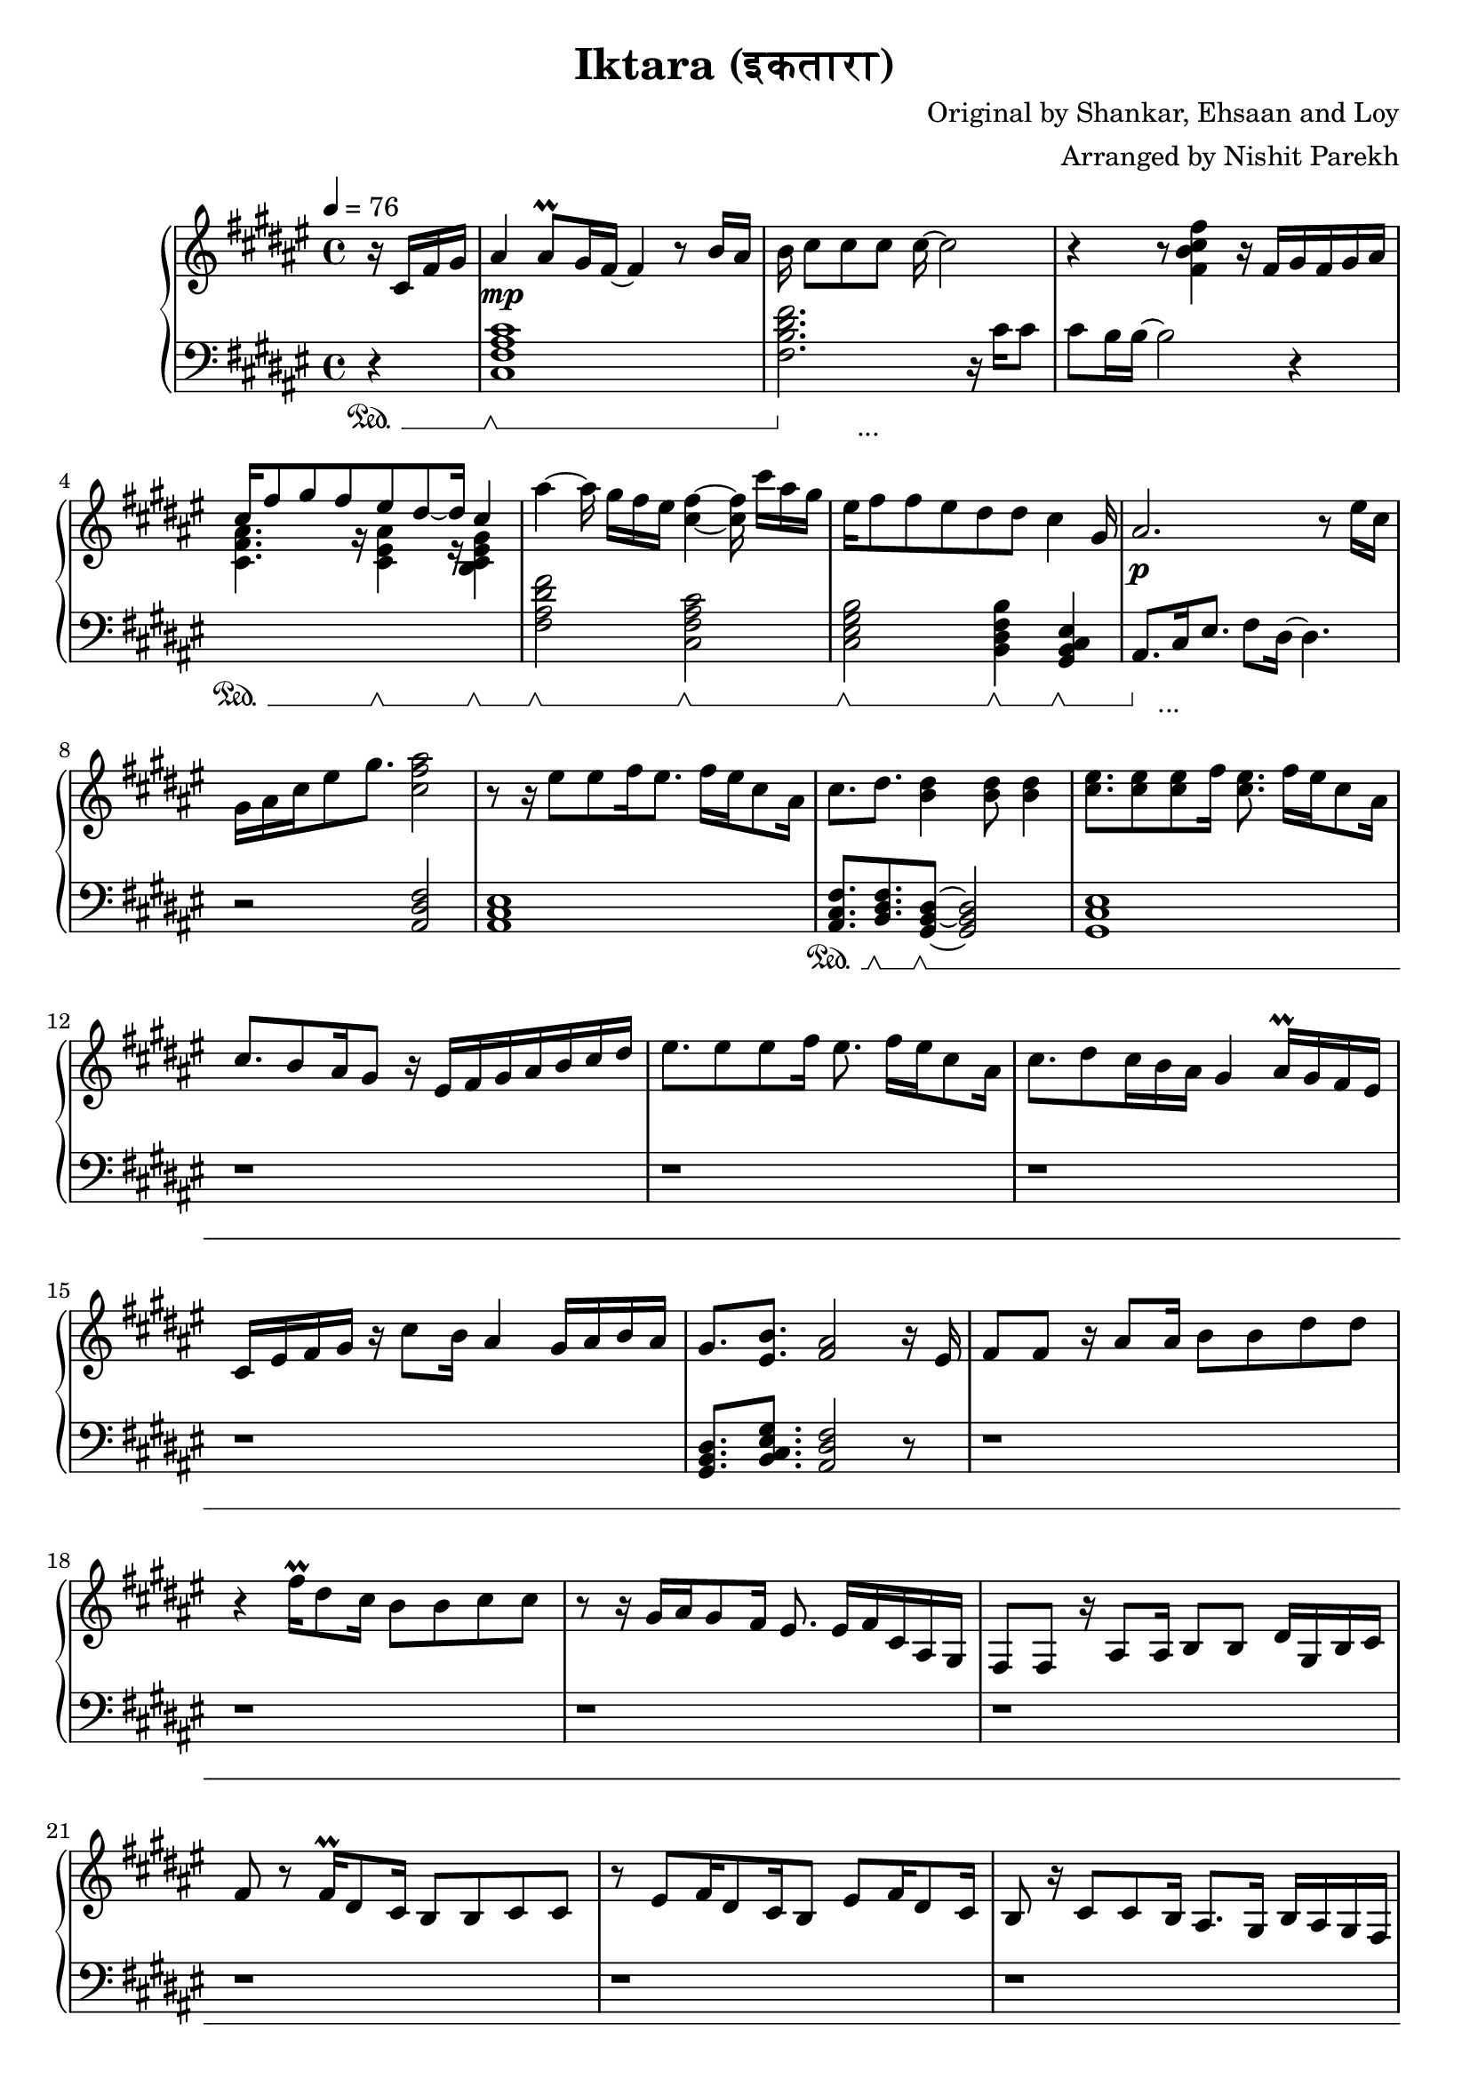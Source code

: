 \version "2.20.0"

\header{
  title = "Iktara (इकतारा)"
  composer = "Original by Shankar, Ehsaan and Loy"
  arranger = "Arranged by Nishit Parekh"
}

musicEnv = {
  \key fis \major
  \time 4/4
  \tempo 4 = 76
}


\parallelMusic #'(voiceRH voiceLH voiceDyn voicePed) {

  % -------------------------------
  % Intro
  % -------------------------------
  \partial 4 r16 cis16 fis16 gis16 |
  \partial 4 r4                    |
  \partial 4 s4                    |
  \partial 4 s4\sustainOn          |


  ais4 ais8\prall gis16 fis16~ fis4 r8 b16 ais16   |
  <cis fis ais cis>1                               |
  s1\mp                                            |
  s1\sustainOff \sustainOn                         |


  b16 cis8[ cis8 cis8] cis16~ cis2            |
  <fis b dis fis>2. r16           cis'16 cis8 |
  s1                                          |
  s4\sustainOff s2._\markup { ... }           |


  r4 r8            <fis, b cis fis>4 r16 fis16[ gis16 fis16 gis16 ais16] |
  cis8 b16 b16~ b2 r4                                                    |
  s1                                                                     |
  s1                                                                     |


                                  cis16^[ fis8 gis8 fis8       eis8 dis8~ dis16] \stemUp cis4 \stemNeutral                                   |
  \stemDown \change Staff = "up" <cis fis ais>4. r16          <cis eis ais>4 r16        <b cis eis gis>4 \stemNeutral \change Staff = "down" |
  s1                                                                     |
  s4\sustainOn s8. s16\sustainOff \sustainOn s4 s4\sustainOff \sustainOn |

  ais'4~ ais16 gis16[ fis16 eis16] <cis fis>4~ <cis fis>16 cis'16[ ais16 gis16] |
  <fis ais dis fis>2             <cis fis ais cis>2                             |
  s1                                                                            |
  s2\sustainOff \sustainOn s2\sustainOff \sustainOn                             |


  eis16 fis8 fis8 eis8 dis8    dis8         cis4                      gis16 |
  <cis eis gis b>2          <b dis fis b>4           <gis b cis eis>4       |
  s1                                                                          |
  s2\sustainOff \sustainOn  s4\sustainOff \sustainOn s4\sustainOff \sustainOn |


  ais2.                               r8 eis'16 cis16 |
  ais8.[ cis16 eis8.] fis8 dis16~ dis4.               |
  s1\p                                   |
  s8\sustainOff s2._\markup { ... } s8   |

  gis16 ais16 cis16 eis8 gis8. <cis, fis ais>2 |
  r2                           <ais dis fis>2  |
  s1                                           |
  s1                                           |



  % -------------------------------
  % Verse 1
  % -------------------------------

  % === Line 1 ===
  r8 r16 eis8[ eis8 fis16 eis8.] fis16[ eis16 cis8 ais16] |
  <ais cis eis>1                               |
  s1 |
  s1 |

  cis8.           dis8.         <b dis>4                    <b dis>8 <b dis>4 |
  <ais cis fis>8. <b dis fis>8. <gis b dis>8~ <gis b dis>2|
  s1 |
  s8.\sustainOn   s8.\sustainOff \sustainOn s8\sustainOff \sustainOn s2 |

  % === Line 2 ===
  <cis eis>8. <cis eis>8 <cis eis>8 fis16 <cis eis>8. fis16[ eis16 cis8 ais16] |
  <gis cis eis>1 |
  s1 |
  s1 |

  cis8. b8 ais16 gis8 r16 eis16[ fis16 gis16 ais16 b16 cis16 dis16] |
  r1 |
  s1 |
  s1 |

  % === Line 3 ===
  eis8. eis8 eis8 fis16 eis8. fis16[ eis16 cis8 ais16] |
  r1 |
  s1 |
  s1 |

  cis8. dis8 cis16 b16 ais16 gis4 ais16\prall gis16 fis16 eis16 |
  r1 |
  s1 |
  s1 |

  % === Line 4 ===
  cis16 eis16 fis16 gis16 r16 cis8 b16 ais4 gis16 ais16 b16 ais16 |
  r1 |
  s1 |
  s1 |

  gis8.         <eis b'>8.        <fis ais>2     r16 eis16 |
  <gis b dis>8. <b cis eis gis>8. <ais dis fis>2 r8 |
  s1 |
  s1 |



  % === Line 5 ===
  fis8 fis8 r16 ais8 ais16 b8 b8 dis8 dis8 |
  r1 |
  s1 |
  s1 |

  % === Line 6 ===
  r4 fis16\prall dis8 cis16 b8 b8 cis8 cis8 |
  r1 |
  s1 |
  s1 |

  % === Repeat line 6 ===
  r8 r16 gis16[ ais16 gis8 fis16] eis8. eis16[ fis16 cis16 ais16 gis16] |
  r1 |
  s1 |
  s1 |

  % === Line 7 ===
  fis8 fis8 r16 ais8 ais16 b8 b8 dis16 gis,16 b16 cis16 |
  r1 |
  s1 |
  s1 |

  % === Line 8 ===
  fis8 r8 fis16\prall dis8 cis16 b8 b8 cis8 cis8 |
  r1 |
  s1 |
  s1 |

  % === Line 9 ===
  r8 eis8[ fis16 dis8 cis16 b8] eis8[ fis16 dis8 cis16] |
  r1 |
  s1 |
  s1 |

  % === Line 10 ===
  b8 r16 cis8 cis8 b16 ais8. gis16 b16 ais16 gis16 fis16 |
  r1 |
  s1 |
  s1 |



  % -------------------------------
  % Chorus 1
  % -------------------------------

  % === Line 1 ===
  \stemUp \change Staff = "down" eis8 eis16 gis8 gis16 fis16 eis16 fis8. fis4 r16 |
  r1 |
  s1 |
  s1 |

  % === Line 2 ===
  eis8 eis16 gis8 gis16 fis16 eis16 fis8 fis4 r8 |
  r1 |
  s1 |
  s1 |

  % === Line 3 ===
  eis8 eis16 gis8 gis16 eis16 dis16 cis8 cis16 gis'8. gis8 |
  r1 |
  s1 |
  s1 |

  % === Line 4 ===
  ais8 b16 ais8 gis16 fis16 eis16 fis16 \change Staff = "up" \stemNeutral r4 r8 dis'16 |
  r2 r16 cis16 fis16 ais16 dis,16 gis16 b16 r16 |
  s1 |
  s1 |

  % === Line 5 ===
  eis8 eis16 gis8 gis16 fis16 eis16 fis8 fis16 ais16[ gis16 b16 ais16 gis16] |
  <eis, gis cis>8. <eis ais cis>4 r16 <fis ais dis>2 |
  s1 |
  s1 |

  % === Line 6 ===
  fis8 eis16 gis8 \appoggiatura ais32 gis16 fis16 eis16 fis8 fis4 r8 |
  r1 |
  s1 |
  s1 |

}




% ------------------------------------------------------------------------------
% BRING IT ALL TOGETHER
% ------------------------------------------------------------------------------

\score {

  \new PianoStaff <<

    \new Staff = "up" {
      \musicEnv
      \clef treble
      <<
        \relative c' \voiceRH
      >>
    }

    \new Dynamics {
      \voiceDyn
    }

    \new Staff = "down" {
      \musicEnv
      \clef bass
      <<
        \relative c \voiceLH
      >>
    }

    \new Dynamics {
      \set pedalSustainStyle = #'mixed
      \voicePed
    }

  >>

}

